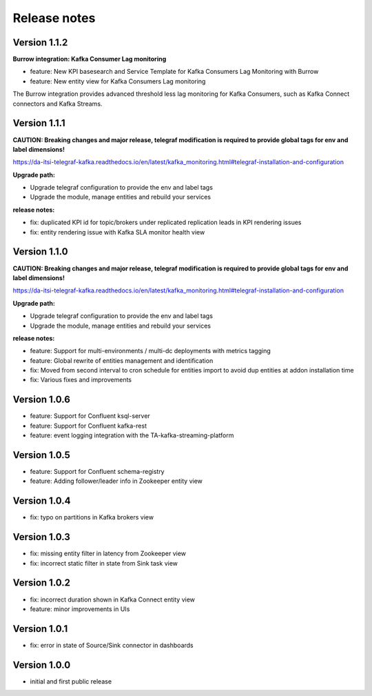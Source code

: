 Release notes
#############

Version 1.1.2
=============

**Burrow integration: Kafka Consumer Lag monitoring**

- feature: New KPI basesearch and Service Template for Kafka Consumers Lag Monitoring with Burrow
- feature: New entity view for Kafka Consumers Lag monitoring

The Burrow integration provides advanced threshold less lag monitoring for Kafka Consumers, such as Kafka Connect connectors and Kafka Streams.

Version 1.1.1
=============

**CAUTION: Breaking changes and major release, telegraf modification is required to provide global tags for env and label dimensions!**

https://da-itsi-telegraf-kafka.readthedocs.io/en/latest/kafka_monitoring.html#telegraf-installation-and-configuration

**Upgrade path:**

- Upgrade telegraf configuration to provide the env and label tags
- Upgrade the module, manage entities and rebuild your services

**release notes:**

- fix: duplicated KPI id for topic/brokers under replicated replication leads in KPI rendering issues
- fix: entity rendering issue with Kafka SLA monitor health view

Version 1.1.0
=============

**CAUTION: Breaking changes and major release, telegraf modification is required to provide global tags for env and label dimensions!**

https://da-itsi-telegraf-kafka.readthedocs.io/en/latest/kafka_monitoring.html#telegraf-installation-and-configuration

**Upgrade path:**

- Upgrade telegraf configuration to provide the env and label tags
- Upgrade the module, manage entities and rebuild your services

**release notes:**

- feature: Support for multi-environments / multi-dc deployments with metrics tagging
- feature: Global rewrite of entities management and identification
- fix: Moved from second interval to cron schedule for entities import to avoid dup entities at addon installation time
- fix: Various fixes and improvements

Version 1.0.6
=============
- feature: Support for Confluent ksql-server
- feature: Support for Confluent kafka-rest
- feature: event logging integration with the TA-kafka-streaming-platform

Version 1.0.5
=============
- feature: Support for Confluent schema-registry
- feature: Adding follower/leader info in Zookeeper entity view

Version 1.0.4
=============
- fix: typo on partitions in Kafka brokers view

Version 1.0.3
=============
- fix: missing entity filter in latency from Zookeeper view
- fix: incorrect static filter in state from Sink task view

Version 1.0.2
=============
- fix: incorrect duration shown in Kafka Connect entity view
- feature: minor improvements in UIs

Version 1.0.1
=============

- fix: error in state of Source/Sink connector in dashboards

Version 1.0.0
=============

- initial and first public release
